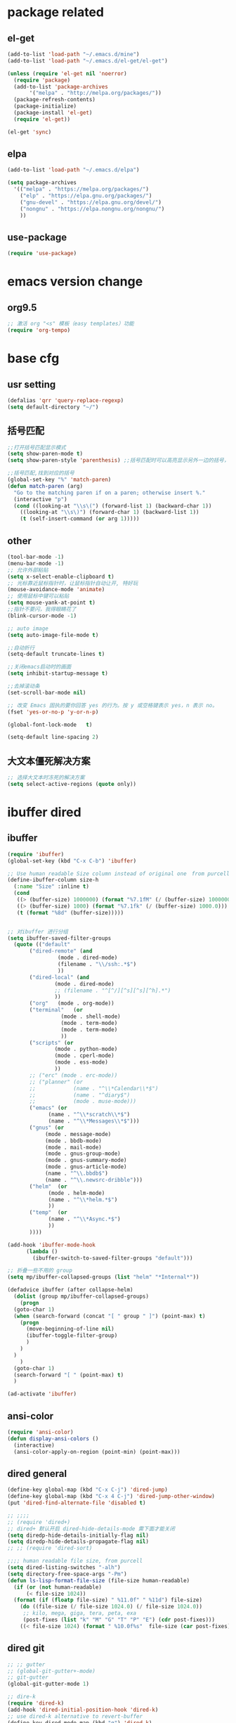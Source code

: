 #+PROPERTY: header-args :tangle ~/syncthing/emacs/_emacs2.el

* package related 
** el-get
#+BEGIN_SRC emacs-lisp
  (add-to-list 'load-path "~/.emacs.d/mine")
  (add-to-list 'load-path "~/.emacs.d/el-get/el-get")

  (unless (require 'el-get nil 'noerror)
    (require 'package)
    (add-to-list 'package-archives
		 '("melpa" . "http://melpa.org/packages/"))
    (package-refresh-contents)
    (package-initialize)
    (package-install 'el-get)
    (require 'el-get))

  (el-get 'sync)
#+END_SRC

** elpa
#+BEGIN_SRC emacs-lisp
  (add-to-list 'load-path "~/.emacs.d/elpa")

  (setq package-archives
	'(("melpa" . "https://melpa.org/packages/")
	  ("elp" . "https://elpa.gnu.org/packages/")
	  ("gnu-devel" . "https://elpa.gnu.org/devel/")
	  ("nongnu" . "https://elpa.nongnu.org/nongnu/")
	  ))
#+END_SRC

** use-package
#+begin_src emacs-lisp
  (require 'use-package)
#+end_src

* emacs version change
** org9.5
#+begin_src emacs-lisp
  ;; 激活 org "<s" 模板（easy templates）功能
  (require 'org-tempo)
#+end_src
* base cfg
** usr setting
#+BEGIN_SRC emacs-lisp
  (defalias 'qrr 'query-replace-regexp)
  (setq default-directory "~/")
#+END_SRC

** 括号匹配
#+BEGIN_SRC emacs-lisp
  ;;打开括号匹配显示模式
  (setq show-paren-mode t) 
  (setq show-paren-style 'parenthesis) ;;括号匹配时可以高亮显示另外一边的括号，但光标不会烦人的跳到另一个括号处

  ;;括号匹配,找到对应的括号
  (global-set-key "%" 'match-paren)          
  (defun match-paren (arg)
    "Go to the matching paren if on a paren; otherwise insert %."
    (interactive "p")
    (cond ((looking-at "\\s\(") (forward-list 1) (backward-char 1))
	  ((looking-at "\\s\)") (forward-char 1) (backward-list 1))
	  (t (self-insert-command (or arg 1)))))
#+END_SRC

** other
#+BEGIN_SRC emacs-lisp
  (tool-bar-mode -1)
  (menu-bar-mode -1)
  ;; 允许外部粘贴
  (setq x-select-enable-clipboard t)
  ;; 光标靠近鼠标指针时，让鼠标指针自动让开, 特好玩
  (mouse-avoidance-mode 'animate)
  ;; 使用鼠标中键可以粘贴
  (setq mouse-yank-at-point t)
  ;;指针不要闪，我得眼睛花了
  (blink-cursor-mode -1)

  ;; auto image
  (setq auto-image-file-mode t) 

  ;;自动折行
  (setq-default truncate-lines t)

  ;;关闭emacs启动时的画面
  (setq inhibit-startup-message t)

  ;;去掉滚动条
  (set-scroll-bar-mode nil)

  ;; 改变 Emacs 固执的要你回答 yes 的行为。按 y 或空格键表示 yes，n 表示 no。
  (fset 'yes-or-no-p 'y-or-n-p)

  (global-font-lock-mode   t)

  (setq-default line-spacing 2)

#+END_SRC

** 大文本僵死解决方案
#+begin_src emacs-lisp
  ;; 选择大文本时冻死的解决方案
  (setq select-active-regions (quote only))
#+end_src
* ibuffer dired
** ibuffer
#+BEGIN_SRC emacs-lisp
  (require 'ibuffer)  
  (global-set-key (kbd "C-x C-b") 'ibuffer)  

  ;; Use human readable Size column instead of original one　from purcell
  (define-ibuffer-column size-h
    (:name "Size" :inline t)
    (cond
     ((> (buffer-size) 1000000) (format "%7.1fM" (/ (buffer-size) 1000000.0)))
     ((> (buffer-size) 1000) (format "%7.1fk" (/ (buffer-size) 1000.0)))
     (t (format "%8d" (buffer-size)))))


  ;; 对ibuffer 进行分组
  (setq ibuffer-saved-filter-groups
	(quote (("default"
		 ("dired-remote" (and
				  (mode . dired-mode)
				  (filename . "\\/ssh:.*$")
				  ))
		 ("dired-local" (and
				 (mode . dired-mode)
				 ;; (filename . "^[^/][^s][^s][^h].*")
				 ))
		 ("org"   (mode . org-mode))
		 ("terminal"   (or
			       (mode . shell-mode)
			       (mode . term-mode)
			       (mode . term-mode)
			       ))
		 ("scripts" (or
				 (mode . python-mode)
				 (mode . cperl-mode)
				 (mode . ess-mode)
				 ))
		 ;; ("erc" (mode . erc-mode))
		 ;; ("planner" (or
		 ;; 		   (name . "^\\*Calendar\\*$")
		 ;; 		   (name . "^diary$")
		 ;; 		   (mode . muse-mode)))
		 ("emacs" (or
			   (name . "^\\*scratch\\*$")
			   (name . "^\\*Messages\\*$")))
		 ("gnus" (or
			  (mode . message-mode)
			  (mode . bbdb-mode)
			  (mode . mail-mode)
			  (mode . gnus-group-mode)
			  (mode . gnus-summary-mode)
			  (mode . gnus-article-mode)
			  (name . "^\\.bbdb$")
			  (name . "^\\.newsrc-dribble")))
		 ("helm"  (or
			   (mode . helm-mode)
			   (name . "^\\*helm.*$")
			   ))
		 ("temp"  (or
			   (name . "^\\*Async.*$")
			   ))
		 ))))

  (add-hook 'ibuffer-mode-hook
	    (lambda ()
	      (ibuffer-switch-to-saved-filter-groups "default")))

  ;; 折叠一些不用的 group
  (setq mp/ibuffer-collapsed-groups (list "helm" "*Internal*"))

  (defadvice ibuffer (after collapse-helm)
    (dolist (group mp/ibuffer-collapsed-groups)
      (progn
	(goto-char 1)
	(when (search-forward (concat "[ " group " ]") (point-max) t)
	  (progn
	    (move-beginning-of-line nil)
	    (ibuffer-toggle-filter-group)
	    )
	  )
	)
      )
    (goto-char 1)
    (search-forward "[ " (point-max) t)
    )

  (ad-activate 'ibuffer)
#+END_SRC
** ansi-color
#+BEGIN_SRC emacs-lisp
  (require 'ansi-color)
  (defun display-ansi-colors ()
    (interactive)
    (ansi-color-apply-on-region (point-min) (point-max)))
#+END_SRC

** dired general
#+BEGIN_SRC emacs-lisp
  (define-key global-map (kbd "C-x C-j") 'dired-jump)
  (define-key global-map (kbd "C-x 4 C-j") 'dired-jump-other-window)
  (put 'dired-find-alternate-file 'disabled t)

  ;; ;;;; 
  ;; (require 'dired+)
  ;; dired+ 默认开启 dired-hide-details-mode 需下面才能关闭
  (setq diredp-hide-details-initially-flag nil)
  (setq diredp-hide-details-propagate-flag nil)
  ;; ;; (require 'dired-sort)

  ;;;; human readable file size, from purcell
  (setq dired-listing-switches "-alh")
  (setq directory-free-space-args "-Pm")
  (defun ls-lisp-format-file-size (file-size human-readable)
    (if (or (not human-readable)
	    (< file-size 1024))
	(format (if (floatp file-size) " %11.0f" " %11d") file-size)
      (do ((file-size (/ file-size 1024.0) (/ file-size 1024.0))
	   ;; kilo, mega, giga, tera, peta, exa
	   (post-fixes (list "k" "M" "G" "T" "P" "E") (cdr post-fixes)))
	  ((< file-size 1024) (format " %10.0f%s"  file-size (car post-fixes))))))
#+END_SRC

** dired git
#+BEGIN_SRC emacs-lisp
  ;; ;; gutter
  ;; (global-git-gutter+-mode)
  ;; git-gutter
  (global-git-gutter-mode 1)

  ;; dire-k
  (require 'dired-k)
  (add-hook 'dired-initial-position-hook 'dired-k)
  ;; use dired-k alternative to revert-buffer
  (define-key dired-mode-map (kbd "g") 'dired-k)
#+END_SRC

* Window frame related 
** window
#+BEGIN_SRC emacs-lisp
  ;; 四窗口
  (require 'window-numbering)
  (window-numbering-mode 1)

  (winner-mode 1)
  ;; copied from http://puntoblogspot.blogspot.com/2011/05/undo-layouts-in-emacs.html
  (global-set-key (kbd "C-x 4 u") 'winner-undo)
  (global-set-key (kbd "C-x 4 r") 'winner-redo)

  ;; 三窗口设置
  (defun change-split-type (split-fn &optional arg)
    "Change 3 window style from horizontal to vertical and vice-versa"
    (let ((bufList (mapcar 'window-buffer (window-list))))
      (select-window (get-largest-window))
      (funcall split-fn arg)
      (mapcar* 'set-window-buffer (window-list) bufList)))

  (defun change-split-type-3-v (&optional arg)
    "change 3 window style from horizon to vertical"
    (interactive "P")
    (change-split-type 'split-window-3-horizontally arg))

  (defun change-split-type-3-h (&optional arg)
    "change 3 window style from vertical to horizon"
    (interactive "P")
    (change-split-type 'split-window-3-vertically arg))

  (defun split-window-3-horizontally (&optional arg)
    "Split window into 3 while largest one is in horizon"
    (delete-other-windows)
    (split-window-horizontally)
    (if arg (other-window 1))
    (split-window-vertically))

  (defun split-window-3-vertically (&optional arg)
    "Split window into 3 while largest one is in vertical"
    (delete-other-windows)
    (split-window-vertically)
    (if arg (other-window 1))
    (split-window-horizontally))

  ;;; 键的绑定
  (global-set-key (kbd "C-x 9 v") 'change-split-type-3-v)
  (global-set-key (kbd "C-x 9 h") 'change-split-type-3-h)

  ;;; full screen
  (global-set-key [f11] 'my-fullscreen)

  (defun my-fullscreen ()
    (interactive)
    (x-send-client-message
     nil 0 nil "_NET_WM_STATE" 32
     '(2 "_NET_WM_STATE_FULLSCREEN" 0))
    )

  ;;该函数用于最大化,状态值为1说明最大化后不会被还原
  ;;因为这里有两次最大化 (分别是水平和垂直)
  (defun my-maximized ()
    (interactive)
    (x-send-client-message
     nil 0 nil "_NET_WM_STATE" 32
     '(1 "_NET_WM_STATE_MAXIMIZED_HORZ" 0))
    (interactive)
    (x-send-client-message
     nil 0 nil "_NET_WM_STATE" 32
     '(1 "_NET_WM_STATE_MAXIMIZED_VERT" 0)))
  (my-maximized) 
#+END_SRC

** split window
#+BEGIN_SRC emacs-lisp
  (fset 'wt4
	[?\C-x ?2 ?\C-x ?3 ?\M-3 ?\C-x ?3 ?\M-1 ?\M-x ?m ?u ?l ?t ?i ?- ?t ?e ?r ?m return ?\M-x ?r ?e ?n ?a ?m ?e ?- ?b ?u ?f ?f ?e ?r return ?t ?m ?1 return ?\M-x ?m ?u ?l ?t ?i ?- ?t ?e ?r ?m return ?\M-x ?r ?e ?n ?a ?m ?e ?- ?b ?u ?f ?f ?e ?r return ?t ?m ?2 return ?\M-x ?m ?u ?l ?t ?i ?- ?t ?e ?r ?m return ?\M-x ?r ?e ?n ?a ?m ?e ?- ?b ?u ?f ?f ?e ?r return ?t ?m ?3 return ?\M-x ?m ?u ?l ?t ?i ?- ?t ?e ?r ?m return ?\M-x ?r ?e ?n ?a ?m ?e ?- ?b ?u ?f ?f ?e ?r return ?t ?m ?4 return ?\M-2 ?\M-x ?m ?u ?l ?t ?i ?- ?t ?e ?r ?m return ?\M-x ?r ?e ?n ?a ?m ?e ?- ?b ?u ?f ?f ?e ?r return ?t ?m ?5 return ?\M-3 ?\M-x ?s ?h ?e ?l ?l return ?\M-x ?r ?e ?n ?a ?m ?e ?- ?b ?u ?f ?f ?e ?r return ?h ?o ?m ?e ?- ?s ?h ?e ?l ?l return ?\M-x ?s ?h ?e ?l ?l return ?\M-x ?r ?e ?n ?a ?m ?e ?- ?b ?u ?f ?f ?e ?r return ?l ?s ?h ?1 return])

  (fset 'wt5
	(kmacro-lambda-form [?\C-x ?2 ?\C-x ?3 ?\C-x ?o ?\C-x ?o ?\C-x ?3 ?\M-x ?s ?h ?e ?l ?l return ?\M-x ?r ?e ?n ?a ?m ?e ?- ?b ?u ?f ?f ?e ?r return ?l ?s ?h ?1 return ?\M-x ?s ?h ?e ?l ?l return ?\M-x ?r ?e ?n ?a ?m ?e ?- ?b ?u ?f ?f ?e ?r return ?l ?s ?h ?2 return ?\M-x ?s ?h ?e ?l ?l return ?\M-x ?r ?e ?n ?a ?m ?e ?- ?b ?u ?f ?f ?e ?r return ?l ?s ?h ?3 return ?\M-x ?s ?h ?e ?l ?l return ?\M-x ?r ?e ?n ?a ?m ?e ?- ?b ?u ?f ?f ?e ?r return ?l ?s ?h ?4 return ?\M-x ?s ?h ?e ?l ?l return ?\M-x ?r ?e ?n ?a ?m ?e ?- ?b ?u ?f ?f ?e ?r return ?l ?s ?h ?5 return ?\M-x ?s ?h ?e ?l ?l return ?\M-x ?r ?e ?n ?a ?m ?e ?- ?b ?u ?f ?f ?e ?r return ?h ?o ?m ?e ?- ?s ?h ?e ?l ?l return ?\M-x ?m ?u ?l ?t ?i ?- ?t ?e ?r ?m return ?\M-x ?r ?e ?n ?a ?m ?e ?- ?b ?u ?f ?f ?e ?r return ?t ?m ?1 return ?\M-x ?r backspace ?m ?u ?l ?t ?i ?- ?t ?e ?r ?m return ?\M-x ?r ?e ?n ?a ?m ?e ?- ?b ?u ?f ?f ?e ?r return ?t ?m ?2 return ?\M-x ?m ?u ?l ?t ?i ?- ?t ?e ?r ?m return ?\M-x ?r ?e ?n ?a ?m ?e ?- ?b ?u ?f ?f ?e ?r return ?t ?m ?3 return ?\M-x ?m ?u ?l ?t ?i ?- ?t ?e ?r ?m return ?\M-x ?r ?e ?n ?a ?m ?e ?- ?b ?u ?f ?f ?e ?r return ?t ?m ?4 return ?\M-x ?m ?u ?l ?t ?i ?- ?t ?e ?r ?m return ?\M-x ?r ?e ?n ?a ?m ?e ?- ?b ?u ?f ?f ?e ?r return ?t ?m ?5 return] 0 "%d"))


#+END_SRC

** theme
#+BEGIN_SRC emacs-lisp
  ;; change to the color-theme-modern
  (add-to-list 'custom-theme-load-path
	       (file-name-as-directory "~/syncthing/emacs/replace-colorthemes/"))

  (load-theme 'calm-forest t t)
  (enable-theme 'calm-forest)

  ;; ;;(color-theme-euphoria)
  ;; ;;(color-theme-dark-green)
  ;; ;;(color-theme-deep-blue-2)
  ;; ;;(color-theme-lethe)
  ;; ;;(color-theme-matrix)
  ;; ;;(color-theme-hober)
  ;; ;;(color-theme-taming-mr-arneson)
  ;; ;;(color-theme-oswald)
  ;; ;;(color-theme-tty-dark)
  ;; ;;(color-theme-taylor)
  ;; ;;(color-theme-vim-color)
  ;; ;;(color-theme-wheat)
  ;; (require 'color-theme-sanityinc-tomorrow)
  ;; (color-theme-sanityinc-tomorrow--define-theme night)
#+END_SRC

** font
#+BEGIN_SRC emacs-lisp
  ;; 之前长期的设定：  Consolas 13 & WenQuanyi Micro Hei Mono
  ;; {"Dejavu Sans Mono 10" 与 "WenQuanyi Micro Hei Mono 16"}
  ;; {"Dejavu Sans Mono 11" 与 "WenQuanyi Micro Hei Mono 18"}
  ;; {"Consolas 11" 与 "Microsoft Yahei 16"}
  ;; {"Consolas 13" 与 "WenQuanyi Micro Hei Mono 18"}
  ;; {"Liberation Mono 12" 与 "WenQuanYi Micro Hei Mono 20"}
  ;; {"Liberation Mono 11" 与 "WenQuanYi Micro Hei Mono 18"}
  ;; {"monaco 11" 与 "WenQuanYi Micro Hei Mono 18"}
  ;; {"monaco 11" 与 "Microsoft Yahei 15"}
  ;; "inconsolata 13"and  "WenQuanYi Micro Hei Mono" :size 18
#+END_SRC
** coding
#+BEGIN_SRC emacs-lisp
  ;; set the default text coding system
  (setq default-buffer-file-coding-system 'utf-8)
  (prefer-coding-system 'utf-8)

  ;;system-time-format
  (setq system-time-locale "C")

  ;; enforce utf-8 as the default coding system
  (prefer-coding-system 'utf-8)
  (set-default-coding-systems 'utf-8)
  (set-terminal-coding-system 'utf-8)
  (set-keyboard-coding-system 'utf-8)
  ;; backwards compatibility as default-buffer-file-coding-system
  ;; is deprecated in 23.2.
  (if (boundp 'buffer-file-coding-system)
      (setq-default buffer-file-coding-system 'utf-8)
    (setq default-buffer-file-coding-system 'utf-8))
  ;; Treat clipboard input as UTF-8 string first; compound text next, etc.
  (setq x-select-request-type '(UTF8_STRING COMPOUND_TEXT TEXT STRING))
#+END_SRC

* completion related 
** helm
#+BEGIN_SRC emacs-lisp
  (require 'helm)
  (require 'helm-config)

  (global-set-key (kbd "M-x") 'helm-M-x)
  (global-set-key (kbd "M-y") 'helm-show-kill-ring)
  ;; (define-key helm-map (kbd "<tab>") 'helm-execute-persistent-action) ; rebind tab to do persistent action
  (define-key helm-map (kbd "C-i") 'helm-execute-persistent-action) ; make TAB works in terminal
  (define-key helm-map (kbd "C-z")  'helm-select-action) ; list actions using C-z

  (helm-mode 1)

  ;; using ido elsewhere
  (add-to-list 'helm-completing-read-handlers-alist '(execute-extended-command . ido))
  (add-to-list 'helm-completing-read-handlers-alist '(find-files . ido))
#+END_SRC

** ido
#+BEGIN_SRC emacs-lisp
  (require 'ido)
  (ido-mode t)

  ;; from purcell
  ;; ido everwhere conflict with helm
  ;; (ido-everywhere t)
  (setq ido-enable-flex-matching t)
  (setq ido-use-filename-at-point nil)
  (setq ido-auto-merge-work-directories-length 0)
  (setq ido-use-virtual-buffers t)
  ;; Use smex to handle M-x
  ;; Change path for ~/.smex-items
  (setq smex-save-file (expand-file-name ".smex-items" user-emacs-directory))
  (global-set-key [remap execute-extended-command] 'smex)
  (require 'idomenu)
  ;; Allow the same buffer to be open in different frames
  (setq ido-default-buffer-method 'selected-window)
  ;; http://www.reddit.com/r/emacs/comments/21a4p9/use_recentf_and_ido_together/cgbprem
  (add-hook 'ido-setup-hook (lambda () (define-key ido-completion-map [up] 'previous-history-element)))
#+END_SRC

** recentf
#+BEGIN_SRC emacs-lisp
  (recentf-mode 1)
  (setq recentf-max-saved-items 1000
	recentf-exclude '("/tmp/" "/ssh:"))
#+END_SRC

* tramp
#+BEGIN_SRC emacs-lisp
  (require 'tramp)
  (setq tramp-default-method "scp")

  (defun make-comint-directory-tracking-work-remotely ()
    "Add this to comint-mode-hook to make directory tracking work
  while sshed into a remote host, e.g. for remote shell buffers
  started in tramp. (This is a bug fix backported from Emacs 24:
  http://comments.gmane.org/gmane.emacs.bugs/39082"
    (set (make-local-variable 'comint-file-name-prefix)
	 (or (file-remote-p default-directory) "")))
  (add-hook 'comint-mode-hook 'make-comint-directory-tracking-work-remotely)


  ;; automatically close completions frame buffer in Emacs shell (comint) mode
  (defun comint-close-completions ()
    "Close the comint completions buffer.
  Used in advice to various comint functions to automatically close
  the completions buffer as soon as I'm done with it. Based on
  Dmitriy Igrishin's patched version of comint.el."
    (if comint-dynamic-list-completions-config
	(progn
	  (set-window-configuration comint-dynamic-list-completions-config)
	  (setq comint-dynamic-list-completions-config nil))))

  (defadvice comint-send-input (after close-completions activate)
    (comint-close-completions))

  (defadvice comint-dynamic-complete-as-filename (after close-completions activate)
    (if ad-return-value (comint-close-completions)))

  (defadvice comint-dynamic-simple-complete (after close-completions activate)
    (if (member ad-return-value '('sole 'shortest 'partial))
	(comint-close-completions)))

  (defadvice comint-dynamic-list-completions (after close-completions activate)
    (comint-close-completions)
    (if (not unread-command-events)
	;; comint's "Type space to flush" swallows space. put it back in.
	(setq unread-command-events (listify-key-sequence " "))))

  (add-hook 'comint-mode-hook (lambda () (set (make-local-variable 'comint-file-name-prefix) (or (file-remote-p default-directory) ""))))

  (when (memq window-system '(mac ns))
    (exec-path-from-shell-initialize))
#+END_SRC

#+BEGIN_SRC emacs-lisp
  (setq tramp-use-ssh-controlmaster-options nil)
#+END_SRC

* language related
** paredit
#+BEGIN_SRC emacs-lisp
  ;; from Purcell
  (require 'paredit)
  (autoload 'enable-paredit-mode "paredit")
  (defun maybe-map-paredit-newline ()
    (unless (or (memq major-mode '(inferior-emacs-lisp-mode cider-repl-mode))
		(minibufferp))
      (local-set-key (kbd "RET") 'paredit-newline)))
  (add-hook 'paredit-mode-hook 'maybe-map-paredit-newline)

  ;;(diminish 'paredit-mode " Par")
  (dolist (binding (list (kbd "C-<left>") (kbd "C-<right>")
			 (kbd "C-M-<left>") (kbd "C-M-<right>")))
    (define-key paredit-mode-map binding nil))
  ;; Disable kill-sentence, which is easily confused with the kill-sexp
  ;; binding, but doesn't preserve sexp structure
  (define-key paredit-mode-map [remap kill-sentence] nil)
  (define-key paredit-mode-map [remap backward-kill-sentence] nil)
  ;; Allow my global binding of M-? to work when paredit is active
  (define-key paredit-mode-map (kbd "M-?") nil)

  ;; Compatibility with other modes
  ;; (suspend-mode-during-cua-rect-selection 'paredit-mode)
  ;; Use paredit in the minibuffer
  ;; TODO: break out into separate package
  ;; http://emacsredux.com/blog/2013/04/18/evaluate-emacs-lisp-in-the-minibuffer/
  (add-hook 'minibuffer-setup-hook 'conditionally-enable-paredit-mode)
  (defvar paredit-minibuffer-commands '(eval-expression
					pp-eval-expression
					eval-expression-with-eldoc
					ibuffer-do-eval
					ibuffer-do-view-and-eval)
    "Interactive commands for which paredit should be enabled in the minibuffer.")
  (defun conditionally-enable-paredit-mode ()
    "Enable paredit during lisp-related minibuffer commands."
    (if (memq this-command paredit-minibuffer-commands)
	(enable-paredit-mode)))
#+END_SRC

** c
#+BEGIN_SRC emacs-lisp
  ;;设置C语言编译命令
  (set 'compile-command' "gcc -g -Wall")

  ;;定义f9为编译命令
  (global-set-key [f9] 'compile) 

  ;;显示行列号
  (setq column-number-mode t)
  (setq line-number-mode t)

  ;;把c语言风格设置为k&r风格
  (add-hook 'c-mode-hook
	    '(lambda ()
	       (c-set-style "k&r")))

  ;;把C++语言风格设置为stroustrup风格
  (add-hook 'c++-mode-hook
	    '(lambda()
	       (c-set-style "stroustrup")))
#+END_SRC

** R
#+BEGIN_SRC emacs-lisp
  ;; ESS
  (setq  ess-tab-complete-in-script t)

  ;; 解决交互窗口自动下拉
  (setq comint-scroll-to-bottom-on-input t)
  (setq comint-scroll-to-bottom-on-output t)
  (setq comint-move-point-for-output t)
#+END_SRC

** perl
#+BEGIN_SRC emacs-lisp
  (defalias 'perl-mode 'cperl-mode)
#+END_SRC

** python
#+BEGIN_SRC emacs-lisp
  (when (executable-find "ipython")
    (setq python-shell-interpreter "ipython"))

  ;; 更改键
  (eval-after-load "python"
    '(define-key python-mode-map (kbd "<C-return>") 'python-shell-send-region))

  ;;;; PYTHON-MODE configuration
  (eval-after-load "python-mode"
    '(define-key python-mode-map (kbd "C-c C-p") 'py-execute-region))
  (eval-after-load "python-mode"
    '(define-key python-mode-map (kbd "<C-return>") 'py-execute-line))

  ;; elpy
  (elpy-enable)
  ;;;; 使用 jupyter 作为解释器
  (setq python-shell-interpreter "jupyter"
	python-shell-interpreter-args "console --simple-prompt"
	python-shell-prompt-detect-failure-warning nil)
  (add-to-list 'python-shell-completion-native-disabled-interpreters
	       "jupyter")

  (defvar myPackages
    '(better-defaults
      ein
      elpy
      flycheck
      material-theme
      py-autopep8))

  ;; use flycheck not flymake with elpy
  (when (require 'flycheck nil t)
    (setq elpy-modules (delq 'elpy-module-flymake elpy-modules))
    (add-hook 'elpy-mode-hook 'flycheck-mode))

  ;; enable autopep8 formatting on save
  (require 'py-autopep8)
  (add-hook 'elpy-mode-hook 'py-autopep8-enable-on-save)

  ;; (setq python-shell-interpreter "python2"
  ;;       python-shell-interpreter-args "-i")

  ;; ;; ansi-color in ipython no working?
  (setq py-python-command-args '("--colors=linux"))

  ;; flymake
  (when (load "flymake" t)
    (defun flymake-pyflakes-init ()
      (let* ((temp-file (flymake-init-create-temp-buffer-copy
			 'flymake-create-temp-inplace))
	     (local-file (file-relative-name
			  temp-file
			  (file-name-directory buffer-file-name))))
	(list "pycheckers"  (list local-file))))
    (add-to-list 'flymake-allowed-file-name-masks
		 '("\\.py\\'" flymake-pyflakes-init)))
#+END_SRC

** shell
#+BEGIN_SRC emacs-lisp
  ;; (require 'shell-completion)
  ;; shell 环境
  (setq shell-file-name "/bin/bash")

  ;; ansi for shell
  (require 'ansi-color)

  ;; 如果你希望使用一个支持 ANSI color 的 Shell 进程
  (autoload 'ansi-color-for-comint-mode-on "ansi-color" nil t) 
  (add-hook 'shell-mode-hook 'ansi-color-for-comint-mode-on t)

  (defvar server-buffer-clients)
  (when (and (fboundp 'server-start) (string-equal (getenv "TERM") 'xterm))
    (server-start)
    (defun fp-kill-server-with-buffer-routine ()
      (and server-buffer-clients (server-done)))
    (add-hook 'kill-buffer-hook 'fp-kill-server-with-buffer-routine))

  ;; add local bashrc
  (defun set-exec-path-from-shell-PATH ()
    (let ((path-from-shell (replace-regexp-in-string
			    "[ \t\n]*$"
			    ""
			    (shell-command-to-string "$SHELL --login -i -c 'echo $PATH'"))))
      (setenv "PATH" path-from-shell)
      (setq eshell-path-env path-from-shell) ; for eshell users
      (setq exec-path (split-string path-from-shell path-separator))))

  (when window-system (set-exec-path-from-shell-PATH))
#+END_SRC

** multi term
#+BEGIN_SRC emacs-lisp
  ;; 通过设置multi-term-program变量
  ;; 我们可以指定新建的terminal使用何种shell
  (setq multi-term-program "/bin/bash")

  (defadvice ansi-term (after advice-term-line-mode activate)
    (term-line-mode))

  ;;;Toggles term between line mode and char mode"
  (defun jnm/term-toggle-mode ()
    "Toggles term between line mode and char mode"
    (interactive)
    (if (term-in-line-mode)
	(term-char-mode)
      (term-line-mode)))
#+END_SRC

* note related
** agenda
#+BEGIN_SRC emacs-lisp
  ;;insert-current-date
  (defun insert-current-date ()
    "Insert the current date"
    (interactive "*")
    (insert (format-time-string "%Y/%m/%d %H:%M:%S" (current-time))))

  (global-set-key "\C-xd" 'insert-current-date)

  (setq display-time-24hr-format t)
  (setq display-time-day-and-date t)
  (display-time)

  (setq appt-issue-message t)

  ;; 设置阴历显示，在 calendar 上用 pC 显示阴历
  (setq chinese-calendar-celestial-stem
	["甲" "乙" "丙" "丁" "戊" "己" "庚" "辛" "壬" "癸"])
  (setq chinese-calendar-terrestrial-branch
	["子" "丑" "寅" "卯" "辰" "巳" "戊" "未" "申" "酉" "戌" "亥"])

  ;; 增加 agenda 文件
  ;; recursively find .org files in provided directory 
  ;; From https://stackoverflow.com/questions/11384516/how-to-make-all-org-files-under-a-folder-added-in-agenda-list-automatically
  (load-library "find-lisp")

  ;; (setq org-agenda-files (append
  ;; (find-lisp-find-files "~/documents/phone/tagspace/notes/" "\.org.txt$")
  ;; (find-lisp-find-files "~/documents/phone/tagspace/record/" "\.org.txt$")
  ;; ))

  ;; 添加 agenda 搜索文件
  (setq org-agenda-files (directory-files-recursively "~/syncthing/notes/" "\\.md$"))
  ;; (setq org-agenda-files '("~/syncthing/notes"))
#+END_SRC

** capture
#+BEGIN_SRC emacs-lisp
  ;; (setq org-default-notes-file (concat org-directory "/.notes.org"))
  (global-set-key "\C-cc" 'org-capture)

  (setq org-capture-templates   
	'(

	  ("t" "todo" entry
	   (file (lambda () (capture-report-date-file  "~/syncthing/notes/v生活小计/住")))
	   "From: ")

	  ;; 应用程序
	  ("a" "应用程序")
	  ("aa" "Amber+MD+Dock" plain 
	   (file (lambda ()  (let ((name (read-string "FileName: " "<amber> ")))
			       (expand-file-name (format "%s.md" name)
						 "~/syncthing/notes/a软件学习/Amber+MD"))))
	   "Date：%U\nFrom: \n\n%?")
	  ("ag" "Gaussian" plain 
	   (file (lambda ()  (let ((name (read-string "FileName: " "<gaussian> ")))
			       (expand-file-name (format "%s.md" name)
						 "~/syncthing/notes/a软件学习/gaussian"))))
	   "Date：%U\nFrom: \n\n%?")
	  ("al" "Linux+Desktop" plain 
	   (file (lambda ()  (let ((name (read-string "FileName: " "<linux> ")))
			       (expand-file-name (format "%s.md" name)
						 "~/syncthing/notes/a软件学习/linux"))))
	   "Date：%U\nFrom: \n\n%?")
	  ("ap" "pymol" plain 
	   (file (lambda ()  (let ((name (read-string "FileName: " "<pymol> ")))
			       (expand-file-name (format "%s.md" name)
						 "~/syncthing/notes/a软件学习/pymol+vmd"))))
	   "Date：%U\nFrom: \n\n%?")
	  ("av" "vmd" plain 
	   (file (lambda ()  (let ((name (read-string "FileName: " "<vmd> ")))
			       (expand-file-name (format "%s.md" name)
						 "~/syncthing/notes/a软件学习/pymol+vmd"))))
	   "Date：%U\nFrom: \n\n%?")
	  ("as" "schrodinger" plain 
	   (file (lambda ()  (let ((name (read-string "FileName: " "<schrodinger> ")))
			       (expand-file-name (format "%s.md" name)
						 "~/syncthing/notes/a软件学习/schrodinger"))))
	   "Date：%U\nFrom: \n\n%?")
	  ("ao" "其他的一些应用" plain 
	   (file (lambda ()  (let ((name (read-string "FileName: " "<> ")))
			       (expand-file-name (format "%s.md" name)
						 "~/syncthing/notes/a软件学习/其他设置"))))
	   "Date：%U\nFrom: \n\n%?")

	  ;; 编程技术
	  ("c" "编程技术")
	  ("cr" "R" plain 
	   (file (lambda ()  (let ((name (read-string "FileName: " "<R> ")))
			       (expand-file-name (format "%s.md" name)
						 "~/syncthing/notes/c编程学习/R"))))
	   "Date：%U\nFrom: \n\n%?")
	  ("cs" "shell" plain 
	   (file (lambda ()  (let ((name (read-string "FileName: " "<shell> ")))
			       (expand-file-name (format "%s.md" name)
						 "~/syncthing/notes/c编程学习/shell"))))
	   "Date：%U\nFrom: \n\n%?")
	  ("cp" "python" plain 
	   (file (lambda ()  (let ((name (read-string "FileName: " "<python> ")))
			       (expand-file-name (format "%s.md" name)
						 "~/syncthing/notes/c编程学习/python-perl"))))
	   "Date：%U\nFrom: \n\n%?")
	  ("cr" "perl" plain 
	   (file (lambda ()  (let ((name (read-string "FileName: " "<perl> ")))
			       (expand-file-name (format "%s.md" name)
						 "~/syncthing/notes/c编程学习/python-perl"))))
	   "Date：%U\nFrom: \n\n%?")
	  ("ce" "emacs" plain 
	   (file (lambda ()  (let ((name (read-string "FileName: " "<emacs> ")))
			       (expand-file-name (format "%s.md" name)
						 "~/syncthing/notes/c编程学习/emacs"))))
	   "Date：%U\nFrom: \n\n%?")
	  ("cg" "git" plain 
	   (file (lambda ()  (let ((name (read-string "FileName: " "<git> ")))
			       (expand-file-name (format "%s.md" name)
						 "~/syncthing/notes/c编程学习/git"))))
	   "Date：%U\nFrom: \n\n%?")
	  ("cl" "latex" plain 
	   (file (lambda ()  (let ((name (read-string "FileName: " "<latex> ")))
			       (expand-file-name (format "%s.md" name)
						 "~/syncthing/notes/c编程学习/latex"))))
	   "Date：%U\nFrom: \n\n%?")

	  ("z" "代码库")
	  ("zp" "pic+R" plain 
	   (file (lambda ()  (let ((name (read-string "FileName: " "<src+pic+R> ")))
			       (expand-file-name (format "%s.md" name)
						 "~/syncthing/notes/z代码库"))))
	   "Date：%U\nFrom: \n\n%?")
	  ("zf" "分子模拟处理脚本" plain 
	   (file (lambda ()  (let ((name (read-string "FileName: " "<src+dynamics> ")))
			       (expand-file-name (format "%s.md" name)
						 "~/syncthing/notes/z代码库"))))
	   "Date：%U\nFrom: \n\n%?")
	  ("zg" "Gaussian" plain 
	   (file (lambda ()  (let ((name (read-string "FileName: " "<src+gaussian> ")))
			       (expand-file-name (format "%s.md" name)
						 "~/syncthing/notes/z代码库"))))
	   "Date：%U\nFrom: \n\n%?")
	  ("zo" "Others" plain 
	   (file (lambda ()  (let ((name (read-string "FileName: " "<src+other> ")))
			       (expand-file-name (format "%s.md" name)
						 "~/syncthing/notes/z代码库"))))
	   "Date：%U\nFrom: \n\n%?")

	  ("s" "科研笔记")
	  ("sa" "课题笔记" plain 
	   (file (lambda ()  (let ((name (read-string "FileName: " "<sci+> ")))
			       (expand-file-name (format "%s.md" name)
						 "~/syncthing/notes/s科研笔记/课题笔记"))))
	   "Date：%U\nFrom: \n\n%?")
	  ("sx" "科研想法" plain 
	   (file (lambda ()  (let ((name (read-string "FileName: " "<sci+idea> ")))
			       (expand-file-name (format "%s.md" name)
						 "~/syncthing/notes/s科研笔记/科研想法"))))
	   "Date：%U\nFrom: \n\n%?")
	  ("so" "其他" plain 
	   (file (lambda ()  (let ((name (read-string "FileName: " "<sci+other> ")))
			       (expand-file-name (format "%s.md" name)
						 "~/syncthing/notes/s科研笔记/其他"))))
	   "Date：%U\nFrom: \n\n%?")

	  ("t" "理科学习")
	  ("ts" "数学笔记" plain 
	   (file (lambda ()  (let ((name (read-string "FileName: " "<tech+math> ")))
			       (expand-file-name (format "%s.md" name)
						 "~/syncthing/notes/t理科学习"))))
	   "Date：%U\nFrom: \n\n%?")
	  ("th" "化学笔记" plain 
	   (file (lambda ()  (let ((name (read-string "FileName: " "<tech+chem> ")))
			       (expand-file-name (format "%s.md" name)
						 "~/syncthing/notes/t理科学习"))))
	   "Date：%U\nFrom: \n\n%?")

	  ("l" "文科学习")
	  ("ly" "英语学习" plain 
	   (file (lambda ()  (let ((name (read-string "FileName: " "<lit+english> ")))
			       (expand-file-name (format "%s.md" name)
						 "~/syncthing/notes/l文科学习/e英语学习"))))
	   "Date：%U\nFrom: \n\n%?")
	  ("lh" "社会百态" plain 
	   (file (lambda ()  (let ((name (read-string "FileName: " "<lit+social> ")))
			       (expand-file-name (format "%s.md" name)
						 "~/syncthing/notes/l文科学习/h社会百态"))))
	   "Date：%U\nFrom: \n\n%?")
	  ("ls" "诗歌散文" plain 
	   (file (lambda ()  (let ((name (read-string "FileName: " "<lit+poems> ")))
			       (expand-file-name (format "%s.md" name)
						 "~/syncthing/notes/l文科学习/s诗歌散文"))))
	   "Date：%U\nFrom: \n\n%?")
	  ("lx" "小说" plain 
	   (file (lambda ()  (let ((name (read-string "FileName: " "<lit+story> ")))
			       (expand-file-name (format "%s.md" name)
						 "~/syncthing/notes/l文科学习/x小说"))))
	   "Date：%U\nFrom: \n\n%?")

	  ("v" "生活小记")
	  ("vy" "衣" plain 
	   (file (lambda ()  (let ((name (read-string "FileName: " "<live+cloth> ")))
			       (expand-file-name (format "%s.md" name)
						 "~/syncthing/notes/v生活小记/衣"))))
	   "Date：%U\nFrom: \n\n%?")
	  ("vs" "食" plain 
	   (file (lambda ()  (let ((name (read-string "FileName: " "<live+food> ")))
			       (expand-file-name (format "%s.md" name)
						 "~/syncthing/notes/v生活小记/食"))))
	   "Date：%U\nFrom: \n\n%?")
	  ("vz" "住" plain 
	   (file (lambda ()  (let ((name (read-string "FileName: " "<live> ")))
			       (expand-file-name (format "%s.md" name)
						 "~/syncthing/notes/v生活小记/住"))))
	   "Date：%U\nFrom: \n\n%?")

	  ("vx" "行" plain 
	   (file (lambda ()  (let ((name (read-string "FileName: " "<live+move> ")))
			       (expand-file-name (format "%s.md" name)
						 "~/syncthing/notes/v生活小记/行"))))
	   "Date：%U\nFrom: \n\n%?")

	  ("vt" "用" plain 
	   (file (lambda ()  (let ((name (read-string "FileName: " "<live+tool> ")))
			       (expand-file-name (format "%s.md" name)
						 "~/syncthing/notes/v生活小记/用"))))
	   "Date：%U\nFrom: \n\n%?")

	  ))
#+END_SRC
** consult
#+begin_src emacs-lisp
  ;; 使用 consult-ripgrep 进行笔记内容搜索
  (require 'consult)
  (require 'vertico)
  (vertico-mode)

  ;; 定义搜索笔记的快捷命令
  (defun consult-rg-search-notes ()
    "Search notes directory using consult-ripgrep. With live-preview."
    (interactive)
    (let ((consult-ripgrep-command "rg --null --ignore-case --line-buffered --color=always --max-columns=1000 --no-heading --line-number . -e ARG OPTS"))
      (consult-ripgrep "~/syncthing/notes/")))
  (global-set-key (kbd "C-c r n") 'consult-rg-search-notes)

  ;; consult 的其他配置
  ;; Example configuration for Consult
  (use-package consult
    ;; Replace bindings. Lazily loaded due by `use-package'.
    :bind (;; C-c bindings in `mode-specific-map'
	   ("C-c M-x" . consult-mode-command)
	   ("C-c h" . consult-history)
	   ("C-c k" . consult-kmacro)
	   ("C-c m" . consult-man)
	   ("C-c i" . consult-info)
	   ([remap Info-search] . consult-info)
	   ;; C-x bindings in `ctl-x-map'
	   ("C-x M-:" . consult-complex-command)     ;; orig. repeat-complex-command
	   ("C-x b" . consult-buffer)                ;; orig. switch-to-buffer
	   ;; ("C-x 4 b" . consult-buffer-other-window) ;; orig. switch-to-buffer-other-window
	   ;; ("C-x 5 b" . consult-buffer-other-frame)  ;; orig. switch-to-buffer-other-frame
	   ("C-x r b" . consult-bookmark)            ;; orig. bookmark-jump
	   ("C-x p b" . consult-project-buffer)      ;; orig. project-switch-to-buffer
	   ;; Custom M-# bindings for fast register access
	   ("M-#" . consult-register-load)
	   ("M-'" . consult-register-store)          ;; orig. abbrev-prefix-mark (unrelated)
	   ("C-M-#" . consult-register)
	   ;; Other custom bindings
	   ("M-y" . consult-yank-pop)                ;; orig. yank-pop
	   ;; M-g bindings in `goto-map'
	   ("M-g e" . consult-compile-error)
	   ("M-g f" . consult-flymake)               ;; Alternative: consult-flycheck
	   ("M-g g" . consult-goto-line)             ;; orig. goto-line
	   ("M-g M-g" . consult-goto-line)           ;; orig. goto-line
	   ("M-g o" . consult-outline)               ;; Alternative: consult-org-heading
	   ("M-g m" . consult-mark)
	   ("M-g k" . consult-global-mark)
	   ("M-g i" . consult-imenu)
	   ("M-g I" . consult-imenu-multi)
	   ;; M-s bindings in `search-map'
	   ;; ("M-s d" . consult-find)                  ;; Alternative: consult-fd
	   ;; ("M-s c" . consult-locate)
	   ;; ("M-s g" . consult-grep)
	   ("M-s G" . consult-git-grep)
	   ("M-s r" . consult-ripgrep)
	   ("M-s l" . consult-line)
	   ("M-s L" . consult-line-multi)
	   ("M-s k" . consult-keep-lines)
	   ("M-s u" . consult-focus-lines)
	   ;; Isearch integration
	   ("M-s e" . consult-isearch-history)
	   :map isearch-mode-map
	   ("M-e" . consult-isearch-history)         ;; orig. isearch-edit-string
	   ("M-s e" . consult-isearch-history)       ;; orig. isearch-edit-string
	   ("M-s l" . consult-line)                  ;; needed by consult-line to detect isearch
	   ("M-s L" . consult-line-multi)            ;; needed by consult-line to detect isearch
	   ;; Minibuffer history
	   :map minibuffer-local-map
	   ("M-s" . consult-history)                 ;; orig. next-matching-history-element
	   ("M-r" . consult-history))                ;; orig. previous-matching-history-element

    ;; Enable automatic preview at point in the *Completions* buffer. This is
    ;; relevant when you use the default completion UI.
    :hook (completion-list-mode . consult-preview-at-point-mode)

    ;; The :init configuration is always executed (Not lazy)
    :init

    ;; Optionally configure the register formatting. This improves the register
    ;; preview for `consult-register', `consult-register-load',
    ;; `consult-register-store' and the Emacs built-ins.
    (setq register-preview-delay 0.5
	  register-preview-function #'consult-register-format)

    ;; Optionally tweak the register preview window.
    ;; This adds thin lines, sorting and hides the mode line of the window.
    (advice-add #'register-preview :override #'consult-register-window)

    ;; Use Consult to select xref locations with preview
    (setq xref-show-xrefs-function #'consult-xref
	  xref-show-definitions-function #'consult-xref)

    ;; Configure other variables and modes in the :config section,
    ;; after lazily loading the package.
    :config

    ;; Optionally configure preview. The default value
    ;; is 'any, such that any key triggers the preview.
    ;; (setq consult-preview-key 'any)
    ;; (setq consult-preview-key "M-.")
    ;; (setq consult-preview-key '("S-<down>" "S-<up>"))
    ;; For some commands and buffer sources it is useful to configure the
    ;; :preview-key on a per-command basis using the `consult-customize' macro.
    (consult-customize
     consult-theme :preview-key '(:debounce 0.2 any)
     consult-ripgrep consult-git-grep consult-grep
     consult-bookmark consult-recent-file consult-xref
     consult--source-bookmark consult--source-file-register
     consult--source-recent-file consult--source-project-recent-file
     ;; :preview-key "M-."
     :preview-key '(:debounce 0.4 any))

    ;; Optionally configure the narrowing key.
    ;; Both < and C-+ work reasonably well.
    (setq consult-narrow-key "<") ;; "C-+"

    ;; Optionally make narrowing help available in the minibuffer.
    ;; You may want to use `embark-prefix-help-command' or which-key instead.
    ;; (define-key consult-narrow-map (vconcat consult-narrow-key "?") #'consult-narrow-help)

    ;; By default `consult-project-function' uses `project-root' from project.el.
    ;; Optionally configure a different project root function.
    ;;;; 1. project.el (the default)
    ;; (setq consult-project-function #'consult--default-project--function)
    ;;;; 2. vc.el (vc-root-dir)
    ;; (setq consult-project-function (lambda (_) (vc-root-dir)))
    ;;;; 3. locate-dominating-file
    ;; (setq consult-project-function (lambda (_) (locate-dominating-file "." ".git")))
    ;;;; 4. projectile.el (projectile-project-root)
    ;; (autoload 'projectile-project-root "projectile")
    ;; (setq consult-project-function (lambda (_) (projectile-project-root)))
    ;;;; 5. No project support
    ;; (setq consult-project-function nil)
    )
#+end_src
* org
** base
#+BEGIN_SRC emacs-lisp
  ;; org-mode
  (add-to-list 'auto-mode-alist '("\\.org\\'" . org-mode))
  (add-to-list 'auto-mode-alist '("\\.log.org\\'" . org-mode))
  (add-to-list 'auto-mode-alist '("\\.org.log\\'" . org-mode))
  (add-to-list 'auto-mode-alist '("\\.org.md\\'" . org-mode))
  (global-set-key "\C-cl" 'org-store-link)
  (global-set-key "\C-ca" 'org-agenda)
  (global-set-key "\C-cb" 'org-iswitchb)
  (global-set-key "\C-c[" 'org-agenda-file-to-front)
  (global-set-key "\C-c]" 'org-remove-file)

  ;; setup files ending in “.org.txt” to open in org-mode
  (add-to-list 'auto-mode-alist '("\\.org.txt\\'" . org-mode))
  (add-to-list 'auto-mode-alist '("\\.org.md\\'"  . org-mode))

  (add-hook 'org-mode-hook 'turn-on-font-lock)  
  (setq org-src-fontify-natively t) ;; 代码高亮

  ;; turn on soft wrapping mode for org mode
  (add-hook 'org-mode-hook
	    (lambda () (setq truncate-lines nil)))

  ;; org-mode 8 no odt or mkdown export solvation
  (eval-after-load "org"
    '(require 'ox-md nil t)
    )
  (eval-after-load "org"
    '(require 'ox-odt nil t)
    )

  ;; global keybinding
  (global-set-key "\C-c L" 'org-insert-link-global)
  (global-set-key "\C-c o" 'org-open-at-point-global)

  ;; set org-todo-keywords
  (setq org-todo-keywords 
	'((sequence "TODO" "VERIFY" "|" "DONE" "DELAYED" "DELEGATED"))) 

  ;;item time
  (setq org-log-done 'time) 

  ;;iimage minomode
  (autoload 'iimage-mode "iimage" "Support Inline image minor mode." t)
  (autoload 'turn-on-iimage-mode "iimage" "Turn on Inline image minor mode." t)

  (defun org-toggle-iimage-in-org ()
    "display images in your org file"
    (interactive)
    (if (face-underline-p 'org-link)
	(set-face-underline-p 'org-link nil)
      (set-face-underline-p 'org-link t))
    (iimage-mode))

  ;;子项目都被标记为完成时，父项目自动标记为完成
  (defun org-summary-todo (n-done n-not-done)
    "Switch entry to DONE when all subentries are done, to TODO otherwise."
    (let (org-log-done org-log-states)  ; turn off logging
      (org-todo (if (= n-not-done 0) "DONE" "TODO"))))

  (add-hook 'org-after-todo-statistics-hook 'org-summary-todo)

  ;; input some greek chars
  (global-set-key (kbd "C-x 8 a") "α")
  (global-set-key (kbd "C-x 8 b") "β")
  (global-set-key (kbd "C-x 8 d") "δ")
  (global-set-key (kbd "C-x 8 e") "ε")
  (global-set-key (kbd "C-x 8 w") "ψ")
  (global-set-key (kbd "C-x 8 v") "Å")

  (global-set-key (kbd "C-x 8 D") "Δ")
  (global-set-key (kbd "C-x 8 W") "Ψ")

  ;; other
  (global-set-key (kbd "C-x 7 a") (lambda () (interactive) (insert "Å")))

#+END_SRC

** babel
#+BEGIN_SRC emacs-lisp
  ;; in org 8 this seems not to work
  (org-babel-do-load-languages
   'org-babel-load-languages
   '((R . t)
     (python . t)
     (shell . t) 
     (perl . t)
     (emacs-lisp . t)
     (ditaa . t)
     (matlab . t)
     (octave . t)
     (C . t)
     (dot . t)
     (latex . t)))

  (setq org-confirm-babel-evaluate nil) ;;设置输出时不必要询问是否编译代码块　in babel
  ;; (load "auctex.el" nil t t)
  ;; (load "preview-latex.el" nil t t)
  (setq org-latex-create-formula-image-program 'imagemagick)
#+END_SRC

** publish git io                                                        
#+BEGIN_SRC emacs-lisp
  (setq org-publish-project-alist
	'(

	  ("org-chxp"
	   ;; Path to your org files.
	   :base-directory "~/syncthing/src/writing/"
	   :base-extension "org"

	   ;; Path to your Jekyll project.
	   :publishing-directory "~/syncthing/src/chxp.github.io/_posts/"
	   :recursive t
	   :publishing-function org-publish-org-to-html
	   :headline-levels 4 
	   :html-extension "html"
	   :body-only t ;; Only export section between <body> </body>
	   )

	  ("org-static-chxp"
	   :base-directory "~/syncthing/src/writing/"
	   :base-extension "css\\|js\\|png\\|jpg\\|gif\\|pdf\\|mp3\\|ogg\\|swf\\|php"
	   :publishing-directory "~/syncthing/src/chxp.github.io/_posts/"
	   :recursive t
	   :publishing-function org-publish-attachment)

	  ("chxp" :components ("org-chxp" "org-static-chxp"))
	  ))
#+END_SRC

** latex
#+BEGIN_SRC emacs-lisp
  ;; (require 'ox-bibtex) 

  ;; Use latexmk to generate the thesis pdf
  (setq org-latex-pdf-process
	(quote 
	 ("latexmk -f -xelatex -silent %f")))

  ;;(setq reftex-cite-format 'natbib)

  (setq org-export-latex-listings t)
  ;;(setq reftex-bibliography-commands '("bibliography" "nobibliography" "addbibresource"))

  (unless (boundp 'org-latex-packages-alist)
    (setq org-latex-packages-alist nil))

  ;; 使用Listings宏包格式化源代码(只是把代码框用listing环境框起来，还需要额外的设置)
  (setq org-export-latex-listings t)
  ;; Make Org use ido-completing-read for most of its completing prompts.
  (setq org-completion-use-ido t)

  (setq ps-paper-type 'a4
	ps-font-size 16.0
	ps-print-header nil
	ps-landscape-mode nil)
#+END_SRC

** template load
#+BEGIN_SRC emacs-lisp
  (load-file "~/syncthing/emacs/es_template/latex_thesis.lisp")
  (load-file "~/syncthing/emacs/es_template/latex_general.lisp")
  (load-file "~/syncthing/emacs/es_template/latex_extra.lisp")
#+END_SRC

** easy template by tempo
#+begin_src emacs-lisp
  (tempo-define-template "Gaussina-ONIOM-energy-table" 
			 '(   "| file  |  energy  |  low_model  |  high_model  | low_real  |" n
			      > "|----" n
			      > "|" p "  | ||||")
			 "<go"
			 "Insert a Gaussian ONIOM energy input table" 
			 'org-tempo-tags)
#+end_src
** org-ref
#+BEGIN_SRC emacs-lisp
  (setq bibtex-completion-bibliography "~/syncthing/emacs/zoteroh.bib"
	bibtex-completion-library-path "~/syncthing/emacs/zoteroh.bib")
  (setq org-ref-default-bibliography '("~/syncthing/emacs/zoteroh.bib")
	org-ref-pdf-directory "~/syncthing/zotero/")
  ;; (require 'org-ref)
  ;; (require 'org-ref-citeproc)
  ;; (add-hook 'org-export-before-parsing-hook 'orcp-citeproc)
#+END_SRC

** reftex
#+BEGIN_SRC emacs-lisp
  (setq reftex-default-bibliography
	(quote
	 ("default.bib" "~/syncthing/emacs/zoteroh.bib"))) 

  ;; (setq reftex-plug-into-AUCTeX t)

  (add-hook 'org-mode-hook
	    (lambda ()
	      (define-key org-mode-map (kbd "C-c (") 'reftex-citation)
	      (define-key org-mode-map (kbd "C-c )") 'org-ref-helm-insert-cite-link)
	      (define-key org-mode-map (kbd "C-c 0") 'org-ref-helm-insert-cite-link)
	      )
	    )

  ;; ;; reftex formats, makes same as org-ref
  ;; (setq reftex-cite-format "cite:%l")
  ;; (reftex-mode t)
#+END_SRC

** org-cite
#+begin_src emacs-lisp
  (setq org-cite-global-bibliography
	'("~/syncthing/emacs/zoteroh.bib"))

  ;; From: https://github.com/tshu-w/.emacs.d/blob/master/lisp/lang-org.el
  (setq org-cite-export-processors '((beamer  natbib)
				     (latex  natbib)
				     (t  csl))
	org-cite-global-bibliography '("~/syncthing/emacs/zoteroh.bib"))

  (add-hook 'org-mode-hook
	    (lambda ()
	      (define-key org-mode-map (kbd "C-c i") 'org-cite-insert)
	      )
	    )

  ;; (org-cite-export-processors
  ;;  '((md . (csl "chicago-fullnote-bibliography.csl"))   ; Footnote reliant
  ;;    (latex . biblatex)                                 ; For humanities
  ;;    (odt . (csl "chicago-fullnote-bibliography.csl"))  ; Footnote reliant
  ;;    (t . (csl "modern-language-association.csl"))      ; Fallback
  ;;    ))

  ;; cite_export biblatex/natbib need load it
  (require 'oc-biblatex)
  (require 'oc-natbib)
#+end_src

** ess
#+begin_src emacs-lisp
  ;; ;; ess
  ;; (add-to-list 'load-path "~/.emacs.d/ess")
  ;; (require 'ess-site)
  ;; ;; (load "ess-autoloads")

  ;; (add-to-list 'load-path "/usr/share/emacs/site-lisp/elpa-src/ess-18.10.2")
  ;; (require 'ess-site)

  (add-to-list 'load-path "/usr/share/emacs/28.1/site-lisp/ess")
  (require 'ess-site)
  ;; replacing ; with <- in ess-mode after 2019
  (define-key ess-r-mode-map ";" #'ess-insert-assign)
  (define-key inferior-ess-r-mode-map ";" #'ess-insert-assign)
  (define-key ess-mode-map (kbd "C-.") " %>% ")
  (define-key inferior-ess-mode-map (kbd "C-.") " %>% ")
#+end_src
** time setting
#+begin_src emacs-lisp
  (defun org-insert-now-timestamp-inactive ()
    (interactive)
    (let ((current-prefix-arg '(16)))
      (call-interactively 'org-time-stamp-inactive)))
  (define-key org-mode-map (kbd "C-c n") 'org-insert-now-timestamp-inactive)
#+end_src
** make org similar to typora
#+begin_src emacs-lisp
  ;; From: https://emacs.stackexchange.com/questions/56162/package-for-live-inline-rendering-for-markdown-org-mode-text-with-css-styling

  ;; ;; focus mode
  ;; (use-package focus
  ;;   :ensure t)

  ;; hide emphasis markers
  ;; (setq org-hide-emphasis-markers t)
  ;; (olivetti-mode +1)
  ;; (visual-line-mode +1)
#+end_src
** org use different light theme
#+begin_src emacs-lisp
  ;; ;; ;; Option 1: Per buffer
  ;; ;; (add-hook 'org-mode-hook #'org-modern-mode)
  ;; ;; (add-hook 'org-agenda-finalize-hook #'org-modern-agenda)

  ;; ;; bullet
  (use-package org-bullets
    :config
    (add-hook 'org-mode-hook (lambda () (org-bullets-mode 1))))

  (custom-set-faces
   ;; custom-set-faces was added by Custom.
   ;; If you edit it by hand, you could mess it up, so be careful.
   ;; Your init file should contain only one such instance.
   ;; If there is more than one, they won't work right.
   '(org-document-title ((t (:weight bold :height 1.5 :foreground "#A50021" ))))
   '(org-document-info  ((t (:weight bold :height 1.1 :foreground "#0000FF" ))))
   '(org-level-1    ((t (:height 1.3 :weight bold :foreground "#A50021" :extend t :box (:line-width (1 . 3) :color "gold" :style pressed-button)  ))))
   '(org-level-2    ((t (:height 1.2 :weight bold :foreground "#0000FF" ))))
   '(org-level-3    ((t (:height 1.1 :weight bold :foreground "#133984" ))))
   '(org-level-4    ((t (:inherit outline-4 :height 1.0))))
   '(org-level-5    ((t (:inherit outline-5 :height 1.0))))
   '(org-table      ((t (:foreground  "blue"))))
   '(org-block-begin-line    ((t (:foreground "#FF7F50" :weight bold :height 0.8  :background "gray91"))))
   '(org-block      ((t (:background  "gray93" ))))
   '(org-tag        ((t (:weight bold :height 0.9))))
   '(org-checkbox   ((t (:background "light cyan" :foreground "orange red" :box (:line-width (2 . 2) :color "dark cyan") :weight extra-bold))))
   '(org-date       ((t (:foreground "#D2691E" :background "white" :weight bold))))
   ;; '(org-date       ((t (:background "light cyan" :foreground "#D2691E" :box (:line-width (3 . 3) :color "light cyan" :style released-button) :underline "#D2691E" :weight bold))))
   '(org-link       ((t (:underline (:color foreground-color :style line :backgound "yellow") :foreground "#FF00FF"))))
   '(org-meta-line  ((t (:extend t :background "#E9EBFE" :foreground "#8A3324"))))
   '(org-todo       ((t (:foreground "orange red" :weight bold))))
   '(org-done       ((t (:foreground "green4" :weight bold))))
   )

  (defun my-org-mode-faces-simple ()
    ;; (face-remap-add-relative  'default :background "white" :foreground "black")
    (face-remap-add-relative  'default  '(:background "white" :foreground "black"))
    ;; ;; 下一行会影响 org-mode 中的强调，舍去
    ;; (face-remap-add-relative  'bold  '(:bold t :weight bold))
    ;;   (face-remap-add-relative  'bold-italic  '(:italic t :bold t :slant italic :weight bold))
    ;;   (face-remap-add-relative  'flyspell-duplicate-face  '(:bold t :foreground "Gold3" :underline t :weight bold))
    ;;   (face-remap-add-relative  'flyspell-incorrect-face  '(:bold t :foreground "OrangeRed" :underline t :weight bold))
    ;; 这边影响的都是代码框内的内容
    (face-remap-add-relative  'font-lock-builtin-face  '(:foreground "orange4"))
    (face-remap-add-relative  'font-lock-comment-face  '(:foreground "Firebrick"))
    (face-remap-add-relative  'font-lock-constant-face  '(:foreground "CadetBlue" :weight bold))
    (face-remap-add-relative  'font-lock-doc-face  '(:foreground "RosyBrown"))
    (face-remap-add-relative  'font-lock-doc-string-face  '(:foreground "RosyBrown"))
    (face-remap-add-relative  'font-lock-function-name-face  '(:foreground "Blue" :weight bold))
    (face-remap-add-relative  'font-lock-keyword-face  '(:foreground "Purple" :weight bold))
    (face-remap-add-relative  'font-lock-preprocessor-face  '(:foreground "CadetBlue"))
    (face-remap-add-relative  'font-lock-reference-face  '(:foreground "Orchid"))
    (face-remap-add-relative  'font-lock-string-face  '(:foreground "Forestgreen"))
    ;; (face-remap-add-relative  'font-lock-string-face  '(:foreground "blue violet"))
    (face-remap-add-relative  'font-lock-type-face  '(:foreground "ForestGreen" :weight bold))
    (face-remap-add-relative  'font-lock-variable-name-face  '(:foreground "DarkGoldenrod" :weight bold))
    (face-remap-add-relative  'font-lock-warning-face  '(:bold t :foreground "Red" :weight bold))
    ;; 选择内容时的颜色
    (face-remap-add-relative  'region nil :background "gold")
    ;;   (face-remap-add-relative  'fringe  '(:background "grey95"))
    ;;   (face-remap-add-relative  'hi-black-b  '(:bold t :weight bold))
    ;;   (face-remap-add-relative  'hi-black-hb  '(:bold t  :weight bold :height 1.67))
    ;; (face-remap-add-relative  'hi-blue  '(:background "light blue"))
    ;; (face-remap-add-relative  'hi-blue-b  '(:bold t :foreground "blue" :weight bold))
    ;;   (face-remap-add-relative  'hi-green  '(:background "green"))
    ;;   (face-remap-add-relative  'hi-green-b  '(:bold t :foreground "green" :weight bold))
    ;;   (face-remap-add-relative  'hi-pink  '(:background "pink"))
    ;;   (face-remap-add-relative  'hi-red-b  '(:bold t :foreground "red" :weight bold))
    ;;   (face-remap-add-relative  'hi-yellow  '(:background "yellow"))
    ;;   (face-remap-add-relative  'highlight  '(:background "darkseagreen2"))
    ;;   (face-remap-add-relative  'highlight-changes-delete-face  '(:foreground "red" :underline t))
    ;;   (face-remap-add-relative  'highlight-changes-face  '(:foreground "red"))
    ;;   (face-remap-add-relative  'italic  '(:italic t :slant italic))
    ;;   (face-remap-add-relative  'primary-selection  '(:background "lightgoldenrod2"))
    ;;   (face-remap-add-relative  'region  '(:background "lightgoldenrod2"))
    ;;   (face-remap-add-relative  'tex-math-face  '(:foreground "RosyBrown"))
    ;;   (face-remap-add-relative  'texinfo-heading-face  '(:foreground "Blue"))
    )
  (add-hook 'org-mode-hook 'my-org-mode-faces-simple)

  ;; 当 TODO 变成 DONE 不改变标题文字的格式
  (setq org-fontify-done-headline nil)
#+end_src
** svg tag mode
由于 `svg tag mode` 与字体大小、行距等相关，因此这些配置全部都放到这里来。
此部分包含 TODO 关键词的各项设置。
#+begin_src emacs-lisp
  ;;; Setting English Font
  (set-face-attribute
   'default nil :font "Liberation Mono 13")
  ;;; Chinese Font
  (dolist (charset '(kana han symbol cjk-misc bopomofo))
    (set-fontset-font (frame-parameter nil 'font)
		      charset
		      (font-spec :family "Sarasa Term SC Nerd" :size 24))
    ;; (font-spec :family "WenQuanyi Micro Hei" :size 26))
    )

  ;; 行间距离
  (add-hook 'org-mode-hook
	    (lambda ()
	      ;; (kill-local-variable 'line-spacing) ;; 如果之前设置的 local 变量没有
	      ;; 删除，可能会导致后面的设置无效。
	      (setq-local default-text-properties
			  '(
			    line-spacing 0.20     ;; 必须两项组合，
			    line-height  1.20     ;; 才能起到效果。
			    ))))
  ;; global
  (setq default-text-properties
	'(
	  line-spacing 0.15     ;; 必须两项组合，
	  line-height  1.15     ;; 才能起到效果。
	  ))

  ;;;;;;;;;;;;;;;;;;;;;;;;;;;;;;;;;;;;;;;;;;;;;;;;;;;;;;;;;;;;;;;;;;
  ;; svg-tag-mode
  (require 'svg-tag-mode)

  ;; tag color
  (defface svgtag-tag-a
    '((t :foreground "black"  :background "gray95"      :box "gray90"  
	 )) "Face for default tag" :group nil)
  ;; todo color
  (defface svgtag-todo-a
    '((t :foreground "white" :background "purple"      :box "purple" 
	 )) "Face for default tag" :group nil)
  (defface svgtag-todo-b
    '((t :foreground "white" :background "red"         :box "red" 
	 )) "Face for default tag" :group nil)
  (defface svgtag-todo-c
    '((t :foreground "white" :background "orange red"         :box "red" 
	 )) "Face for default tag" :group nil)
  ;; done color
  (defface svgtag-done-a
    '((t :foreground "white" :background "RoyalBlue1" :box "RoyalBlue1" 
	 )) "Face for default tag" :group nil)
  ;; (defface svgtag-done-a
  ;;   '((t :foreground "white" :background "DeepSkyBlue" :box "DeepSkyBlue" 
  ;;        )) "Face for default tag" :group nil)
  (defface svgtag-done-b
    '((t :foreground "white" :background "forestgreen" :box "forestgreen" 
	 )) "Face for default tag" :group nil)
  (defface svgtag-done-c
    '((t :foreground "white" :background "gray72"     :box "#3CB371"  
	 )) "Face for default tag" :group nil)
  (defface svgtag-done-d
    '((t :foreground "white" :background "#FFE4B5"    :box "#FFE4B5"  
	 )) "Face for default tag" :group nil)

  ;; date color
  (defface svgtag-date-a
    '((t :foreground "#D2691E" :background "white" :box "#D2691E" 
	 )) "Face for default tag" :group nil)

  ;; date/time
  (defconst date-re "[0-9]\\{4\\}-[0-9]\\{2\\}-[0-9]\\{2\\}")
  (defconst time-re "[0-9]\\{2\\}:[0-9]\\{2\\}")
  (defconst day-re "[A-Za-z]\\{3\\}")
  (defconst day-time-re (format "\\(%s\\)? ?\\(%s\\)?" day-re time-re))

  ;;;; citations
  (custom-set-faces
   '(org-cite     ((t (:extend nil :background "white" :foreground "forestgreen" :height 0.9))))
   '(org-cite-key ((t (:background "white" :foreground "forestgreen" :underline "forestgreen" :height 0.9))))
   )
  ;; cite color
  (defface svgtag-cite-head-a
    '((t :foreground "forestgreen"  :background "white" :box "white"  
	 )) "Face for default tag" :group nil)

  ;; generation
  (setq  svg-tag-tags
	 `(
	   ;; Org tags
	   (":\\([A-Za-z0-9_@]+\\):" . ((lambda (tag) (svg-tag-make tag :face 'svgtag-tag-a
								 :padding 0 :margin 0 :height 0.66 :ascent 80 :radius 8))))
	   ;; (":\\([A-Za-z0-9]+[ \-]\\)" . ((lambda (tag) tag)))

	   ;; ;; Task priority
	   ;; ("\\[#[A-Z]\\]" . ( (lambda (tag)
	   ;; 		      (svg-tag-make tag :face 'org-priority 
	   ;; 				    :beg 2 :end -1 :margin 0))))

	   ;; TODO
	   ("TODO"     . ((lambda (tag) (svg-tag-make "TODO" :face 'svgtag-todo-a 
						      :margin 0  :radius 6  :padding 0.1  :height 0.8 :ascent 70))))
	   ("WAIT"     . ((lambda (tag) (svg-tag-make "WAIT" :face 'svgtag-todo-a 
						      :margin 0  :radius 6  :padding 0.1  :height 0.8 :ascent 70))))
	   ("VERY"     . ((lambda (tag) (svg-tag-make "VERY" :face 'svgtag-todo-b 
						      :margin 0  :radius 6  :padding 0.1  :height 0.8 :ascent 70))))
	   ("VERIFY"   . ((lambda (tag) (svg-tag-make "VERY" :face 'svgtag-todo-b 
						      :margin 0  :radius 6  :padding 0.1  :height 0.8 :ascent 70))))
	   ("RRUN"     . ((lambda (tag) (svg-tag-make "RRUN" :face 'svgtag-todo-b 
						      :margin 0  :radius 6  :padding 0.1  :height 0.8 :ascent 70))))
	   ("ANAA"     . ((lambda (tag) (svg-tag-make "ANAA" :face 'svgtag-todo-c 
						      :margin 0  :radius 6  :padding 0.1  :height 0.8 :ascent 70))))
	   ;; DONE
	   ("FISH"     . ((lambda (tag) (svg-tag-make "FISH" :face 'svgtag-done-a 
						      :margin 0  :radius 6  :padding 0.1  :height 0.8 :ascent 70))))
	   ("FINISH"   . ((lambda (tag) (svg-tag-make "FISH" :face 'svgtag-done-a
						      :margin 0  :radius 6  :padding 0.1  :height 0.8 :ascent 70))))
	   ("DONE"     . ((lambda (tag) (svg-tag-make "DONE" :face 'svgtag-done-a
						      :margin 0  :radius 6  :padding 0.1  :height 0.8 :ascent 70))))
	   ("CANC"     . ((lambda (tag) (svg-tag-make "CANC" :face 'svgtag-done-a
						      :margin 0  :radius 6  :padding 0.1  :height 0.8 :ascent 70))))
	   ("CANCELED" . ((lambda (tag) (svg-tag-make "CANC" :face 'svgtag-done-c
						      :margin 0  :radius 6  :padding 0.1  :height 0.8 :ascent 70))))
	   ("DELAYED"  . ((lambda (tag) (svg-tag-make "DELY" :face 'svgtag-done-a
						      :margin 0  :radius 6  :padding 0.1  :height 0.8 :ascent 70))))
	   ("DELE"     . ((lambda (tag) (svg-tag-make "DELE" :face 'svgtag-done-c
						      :margin 0  :radius 6  :padding 0.1  :height 0.8 :ascent 70 :stroke 2))))
	   ("DELEGATED". ((lambda (tag) (svg-tag-make "DELE" :face 'svgtag-done-c
						      :margin 0  :radius 6  :padding 0.1  :height 0.8 :ascent 70 :stroke 2))))
	   ("SELC"     . ((lambda (tag) (svg-tag-make "SELC" :face 'svgtag-done-b
						      :margin 0  :radius 6  :padding 0.1  :height 0.8 :ascent 70))))
	   ("PEND"     . ((lambda (tag) (svg-tag-make "PEND" :face 'svgtag-done-d
						      :margin 0  :radius 6  :padding 0.1  :height 0.8 :ascent 70))))


	   ;; Active date (with or without day name, with or without time)
	   (,(format "\\(<%s>\\)" date-re) .
	    ((lambda (tag)
	       (svg-tag-make tag :beg 1 :end -1 :margin 0))))
	   (,(format "\\(<%s \\)%s>" date-re day-time-re) .
	    ((lambda (tag)
	       (svg-tag-make tag :beg 1 :inverse nil :crop-right t :margin 0 :face 'svgtag-date-a
			     :height 0.62  :radius 8  :padding -0.1))))
	   (,(format "<%s \\(%s>\\)" date-re day-time-re) .
	    ((lambda (tag)
	       (svg-tag-make tag :end -1 :inverse t :crop-left t :margin 0 :face 'svgtag-date-a
			     :height 0.62  :radius 8  :padding -0.1))))

	   ;; Inactive date  (with or without day name, with or without time)
	   (,(format "\\(\\[%s\\]\\)" date-re) .
	    ((lambda (tag)
	       (svg-tag-make tag :beg 1 :end -1 :margin 0 :face 'org-date))))
	   (,(format "\\(\\[%s \\)%s\\]" date-re day-time-re) .
	    ((lambda (tag)
	       (svg-tag-make tag :beg 1 :inverse nil :crop-right t :margin 0 :face 'svgtag-date-a
			     :height 0.62  :radius 8  :padding -0.1))))
	   (,(format "\\[%s \\(%s\\]\\)" date-re day-time-re) .
	    ((lambda (tag)
	       (svg-tag-make tag :end -1 :inverse t :crop-left t :margin 0 :face 'svgtag-date-a
			     :height 0.62  :radius 8  :padding -0.1))))

	   ;; Citation of the form only the key of cite
	   ("\\(\\[cite:\\)@" . ((lambda (tag)
				   (svg-tag-make "cite" :face 'svgtag-cite-head-a
						 :inverse t :margin 0 :padding 0.2 :radius 10 :height 0.6 :ascent 90))))

	   ))

  (svg-tag-mode t)
  ;; (add-hook 'org-mode-hook `(svg-tag-mode t))
#+end_src

* key bind for myself
#+begin_src emacs-lisp
  ;; 跳到指定目录或者文件
  (global-set-key (kbd "C-x ,") 'lawlist-bookmark)
  (defun lawlist-bookmark (choice)
    "Choices for directories and files."
    (interactive "c[o]AC analysis | [e]macs init file | [n]otes | [s]yncthing | [h]ome")
    (cond
     ((eq choice ?o)
      (dired "/media/chxp/moveh/exp/oac_all/05_ana_oad/")
      (message "Opened:  %s" (buffer-name)))
     ((eq choice ?e)
      (find-file "~/syncthing/emacs/")
      (message "Opened:  %s" (buffer-name)))
     ((eq choice ?s)
      (find-file "~/syncthing")
      (message "Opened:  %s" (buffer-name)))
     ((eq choice ?n)
      (find-file "~/syncthing/notes/")
      (message "Opened:  %s" (buffer-name)))
     ((eq choice ?h)
      (find-file "~/")
      (message "Opened:  %s" (buffer-name)))
     (q (message "Quit"))))
#+end_src

